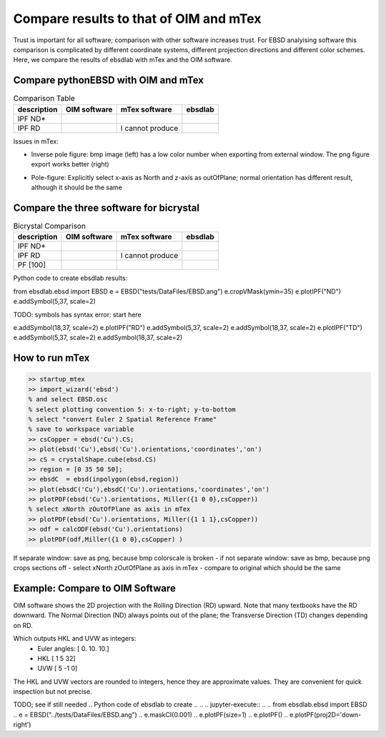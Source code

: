 .. encoding: utf-8 -*-
.. _verification:

Compare results to that of OIM and mTex
=======================================

Trust is important for all software; comparison with other software increases trust. For EBSD analyising software this comparison is complicated by different coordinate systems, different projection directions and different color schemes. Here, we compare the results of ebsdlab with mTex and the OIM software.

Compare pythonEBSD with OIM and mTex
------------------------------------

.. list-table:: Comparison Table
   :header-rows: 1

   * - description
     - OIM software
     - mTex software
     - **ebsdlab**
   * - IPF ND*
     - .. image:: _static/ebsd_OIM_ND.bmp
          :height: 300px
     - .. image:: _static/ebsd_mTex_ND.png
          :height: 300px
     - .. image:: _static/ebsd_py_ND.png
          :height: 300px
   * - IPF RD
     - .. image:: _static/ebsd_OIM_RD.bmp
          :height: 300px
     - I cannot produce
     - .. image:: _static/ebsd_py_RD.png
          :height: 300px

Issues in mTex:

- Inverse pole figure: bmp image (left) has a low color number when exporting from external window. The png figure export works better (right)

  .. image:: _static/ebsd_mTex_ND.bmp
     :height: 300px
  .. image:: _static/ebsd_mTex_ND.png
     :height: 300px

- Pole-figure: Explicitly select x-axis as North and z-axis as outOfPlane; normal orientation has different result, although it should be the same

  .. image:: _static/ebsd_mTex_PF100Contour_xNorthzOutOfPlane.png
     :height: 200px
  .. image:: _static/ebsd_mTex_PF100Contour_org.png
     :height: 200px


Compare the three software for bicrystal
----------------------------------------

.. list-table:: Bicrystal Comparison
   :header-rows: 1

   * - description
     - OIM software
     - mTex software
     - **ebsdlab**
   * - IPF ND*
     - .. image:: _static/bc_OIM_ND.bmp
          :width: 300px
     - .. image:: _static/bc_mTex_ND.png
          :width: 300px
     - .. image:: _static/bc_py_ND.png
          :width: 300px
   * - IPF RD
     - .. image:: _static/bc_OIM_RD_y.bmp
          :width: 300px
     - I cannot produce
     - .. image:: _static/bc_py_RD.png
          :width: 300px
   * - PF [100]
     - .. image:: _static/bc_OIM_PF.bmp
          :height: 200px
     - .. image:: _static/bc_mTex_PF.png
          :height: 200px
     - .. image:: _static/bc_py_PF.png
          :height: 200px


Python code to create ebsdlab results:

.. jupyter-execute::

from ebsdlab.ebsd import EBSD
e = EBSD("tests/DataFiles/EBSD.ang")
e.cropVMask(ymin=35)
e.plotIPF("ND")
e.addSymbol(5,37, scale=2)

TODO: symbols has syntax error: start here

e.addSymbol(18,37, scale=2)
e.plotIPF("RD")
e.addSymbol(5,37, scale=2)
e.addSymbol(18,37, scale=2)
e.plotIPF("TD")
e.addSymbol(5,37, scale=2)
e.addSymbol(18,37, scale=2)


How to run mTex
---------------

.. code-block:: matlab

   >> startup_mtex
   >> import_wizard('ebsd')
   % and select EBSD.osc
   % select plotting convention 5: x-to-right; y-to-bottom
   % select "convert Euler 2 Spatial Reference Frame"
   % save to workspace variable
   >> csCopper = ebsd('Cu').CS;
   >> plot(ebsd('Cu'),ebsd('Cu').orientations,'coordinates','on')
   >> cS = crystalShape.cube(ebsd.CS)
   >> region = [0 35 50 50];
   >> ebsdC  = ebsd(inpolygon(ebsd,region))
   >> plot(ebsdC('Cu'),ebsdC('Cu').orientations,'coordinates','on')
   >> plotPDF(ebsd('Cu').orientations, Miller({1 0 0},csCopper))
   % select xNorth zOutOfPlane as axis in mTex
   >> plotPDF(ebsd('Cu').orientations, Miller({1 1 1},csCopper))
   >> odf = calcODF(ebsd('Cu').orientations)
   >> plotPDF(odf,Miller({1 0 0},csCopper) )

If separate window: save as png, because bmp colorscale is broken
- if not separate window: save as bmp, because png crops sections off
- select xNorth zOutOfPlane as axis in mTex
- compare to original which should be the same

Example: Compare to OIM Software
--------------------------------

OIM software shows the 2D projection with the Rolling Direction (RD) upward. Note that many textbooks have the RD downward. The Normal Direction (ND) always points out of the plane; the Transverse Direction (TD) changes depending on RD.

.. jupyter-execute::

   import numpy as np
   from ebsdlab.orientation import Orientation
   o = Orientation(Eulers=np.radians([0,10,10]), symmetry="cubic")
   o.plot( )
   o.plot(plot2D='up-left')
   o.plot(poles=[1,0,0], plot2D='up-left', scale=1.5)
   o.plot(poles=[1,1,1])
   o.toScreen(equivalent=False)

Which outputs HKL and UVW as integers:
    - Euler angles: [ 0. 10. 10.]
    - HKL [ 1  5 32]
    - UVW [ 5 -1  0]

The HKL and UVW vectors are rounded to integers, hence they are approximate values. They are convenient for quick inspection but not precise.

TODO; see if still needed
.. Python code of ebsdlab to create
..
.. .. jupyter-execute::
..
..    from ebsdlab.ebsd import EBSD
..    e = EBSD("../tests/DataFiles/EBSD.ang")
..    e.maskCI(0.001)
..    e.plotPF(size=1)
..    e.plotPF()
..    e.plotPF(proj2D='down-right')
